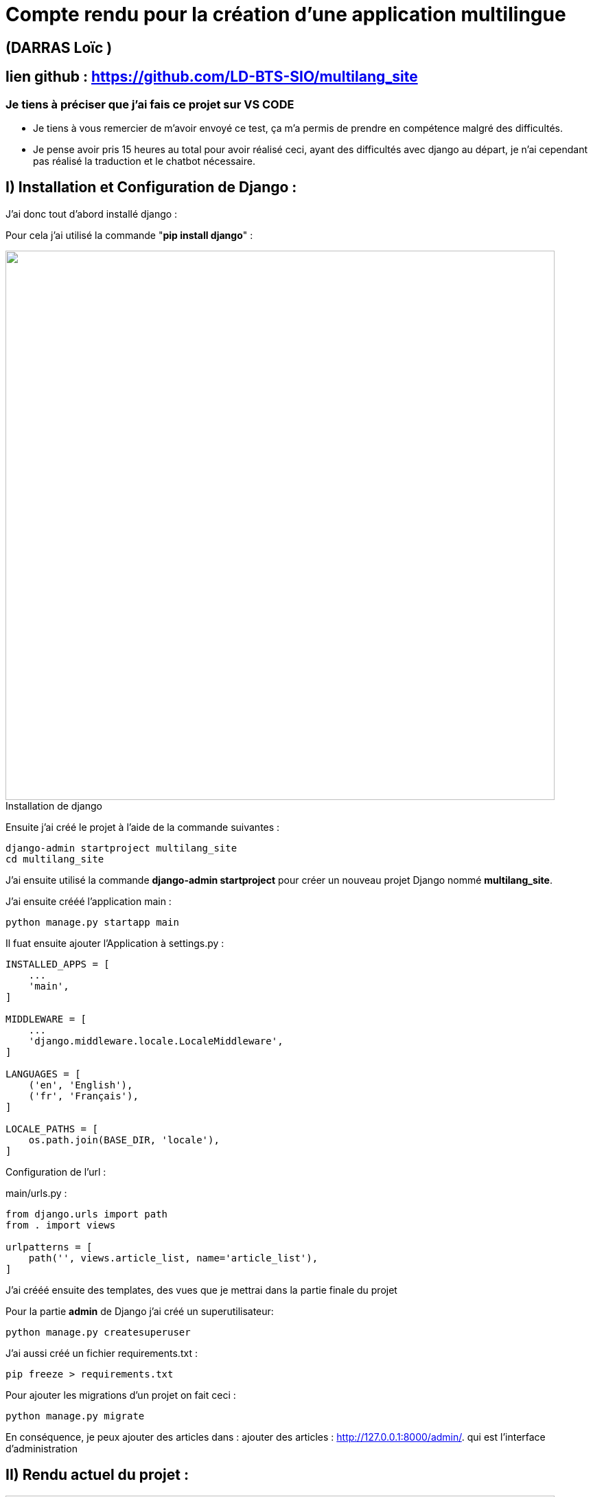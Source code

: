 = Compte rendu pour la création d'une application multilingue

:toc:

toc::[]
== (DARRAS Loïc )
== lien github : https://github.com/LD-BTS-SIO/multilang_site


=== Je tiens à préciser que j'ai fais ce projet sur VS CODE

* Je tiens à vous remercier de m'avoir envoyé ce test, ça m'a permis de prendre en compétence malgré des difficultés.
* Je pense avoir pris 15 heures au total pour avoir réalisé ceci, ayant des difficultés avec django au départ, je n'ai cependant pas réalisé la traduction et le chatbot nécessaire.

:figure-caption!:

== I) Installation et Configuration de Django :

J'ai donc tout d'abord installé django :

Pour cela j'ai utilisé la commande "*pip install django*" :
====
image::assets\images\d1a.png[width=800, title="Installation de django", alt=""]
====


Ensuite j'ai créé le projet à l'aide de la commande suivantes : 

[source,lang]
----
django-admin startproject multilang_site
cd multilang_site

----


J'ai ensuite utilisé la commande *django-admin startproject* pour créer un nouveau projet Django nommé *multilang_site*.


J'ai ensuite crééé l'application main : 


[source,lang]
----
python manage.py startapp main
----


Il fuat ensuite ajouter l'Application à settings.py :
[source,lang]
----
INSTALLED_APPS = [
    ...
    'main',
]

MIDDLEWARE = [
    ...
    'django.middleware.locale.LocaleMiddleware',
]

LANGUAGES = [
    ('en', 'English'),
    ('fr', 'Français'),
]

LOCALE_PATHS = [
    os.path.join(BASE_DIR, 'locale'),
]
----


Configuration de l'url :

main/urls.py :

[source,lang]
----

from django.urls import path
from . import views

urlpatterns = [
    path('', views.article_list, name='article_list'),
]


----



J'ai crééé ensuite des templates, des vues que je mettrai dans la partie finale du projet


Pour la partie *admin* de Django j'ai créé un superutilisateur: 
[source,lang]
----

python manage.py createsuperuser

----



J'ai aussi créé un  fichier requirements.txt :

[source,lang]
----
pip freeze > requirements.txt
----

Pour ajouter les migrations d'un projet on fait ceci : 

[source,lang]
----
python manage.py migrate


----


En conséquence, je peux ajouter des articles dans :  ajouter des articles : http://127.0.0.1:8000/admin/. qui est l'interface d'administration



== II) Rendu actuel  du projet :





====
image::assets\images\R1.png"[width=800, title="", alt=""]
====

====
image::assets\images\R2.png"[width=800, title="", alt=""]
====

====
image::assets\images\R3.png"[width=800, title="", alt=""]
====

====
image::assets\images\R4.png"[width=800, title="", alt=""]
====

====
image::assets\images\R5.png"[width=800, title="", alt=""]
====

====
image::assets\images\R6.png"[width=800, title="", alt=""]
====

====
image::assets\images\R7.png"[width=800, title="", alt=""]
====

====
image::assets\images\R8.png"[width=800, title="", alt=""]
====

== III) Difficultés chatbot et traduction

Je n'ai malheureusement pas encore réussi à intégrer un chabot et un système de traduction.

Voici les erreurs que je reçois

=== a) Traduction

J'ai dû d'abord configurer *settings.py* de la manière suivante :


[source,lang]
----

LANGUAGES = [
    ('en', 'English'),
    ('fr', 'French'),
    # Ajoutez d'autres langues au besoin
]

# Static files (CSS, JavaScript, Images)
# https://docs.djangoproject.com/en/5.0/howto/static-files/
STATIC_URL = '/static/'

STATICFILES_DIRS = [
    BASE_DIR / "static",
]

----


Pour les templates HTML, j'ai dû utiliser *le template tag {% trans %}*.



J'ai généré ensuite les *fichiers de message/ de traduction* en exécutant la commande suivante à la racine de votre projet:


[source,lang]
----

python manage.py makemessages -l fr   
 python manage.py makemessages -l en                                                            
                                                                                                                      


----


J'ai dû ensuite complier : 

[source,lang]
----
django-admin compilemessages
----

[source,lang]
----
J'ai malheuresement les erreurs suivantes: 

PS C:\Users\darras\multilang_site - correct B FONCTIONNE B - Copie> python manage.py runserver
Watching for file changes with StatReloader
Exception in thread django-main-thread:
Traceback (most recent call last):
  File "C:\Program Files\WindowsApps\PythonSoftwareFoundation.Python.3.10_3.10.3056.0_x64__qbz5n2kfra8p0\lib\threading.py", line 1016, in _bootstrap_inner
    self.run()
  File "C:\Program Files\WindowsApps\PythonSoftwareFoundation.Python.3.10_3.10.3056.0_x64__qbz5n2kfra8p0\lib\threading.py", line 953, in run
    self._target(*self._args, **self._kwargs)
  File "C:\Users\darras\multilang_site - correct B FONCTIONNE B - Copie\env\lib\site-packages\django\utils\autoreload.py", line 64, in wrapper
    fn(*args, **kwargs)
  File "C:\Users\darras\multilang_site - correct B FONCTIONNE B - Copie\env\lib\site-packages\django\core\management\commands\runserver.py", line 125, in inner_run
    autoreload.raise_last_exception()
  File "C:\Users\darras\multilang_site - correct B FONCTIONNE B - Copie\env\lib\site-packages\django\utils\autoreload.py", line 87, in raise_last_exception
    raise _exception[1]
  File "C:\Users\darras\multilang_site - correct B FONCTIONNE B - Copie\env\lib\site-packages\django\core\management\__init__.py", line 394, in execute
    autoreload.check_errors(django.setup)()
  File "C:\Users\darras\multilang_site - correct B FONCTIONNE B - Copie\env\lib\site-packages\django\utils\autoreload.py", line 64, in wrapper
    fn(*args, **kwargs)
  File "C:\Users\darras\multilang_site - correct B FONCTIONNE B - Copie\env\lib\site-packages\django\__init__.py", line 24, in setup
    apps.populate(settings.INSTALLED_APPS)
  File "C:\Users\darras\multilang_site - correct B FONCTIONNE B - Copie\env\lib\site-packages\django\apps\registry.py", line 91, in populate
    app_config = AppConfig.create(entry)
  File "C:\Users\darras\multilang_site - correct B FONCTIONNE B - Copie\env\lib\site-packages\django\apps\config.py", line 193, in create
    import_module(entry)
  File "C:\Program Files\WindowsApps\PythonSoftwareFoundation.Python.3.10_3.10.3056.0_x64__qbz5n2kfra8p0\lib\importlib\__init__.py", line 126, in import_module
----

Alors qu'il existe : 


[source,lang]
----
PS C:\Users\darras\multilang_site - correct B FONCTIONNE B - Copie> pip show djangorestframework                                                                               
Name: djangorestframework                                                                                                                                                      
Version: 3.15.2
Summary: Web APIs for Django, made easy.
Home-page: https://www.django-rest-framework.org/
Author: Tom Christie
Author-email: tom@tomchristie.com
License: BSD
Location: c:\users\darras\multilang_site\env\lib\site-packages
Requires: django
Required-by:

----

=== b) Chatbot

Pour le chabot je n'ai pas réussi à développer à l'aide d'uen solution gratuite.



J'ai essayé de publié le projet sur render mais j'ai toujours pas réussi : 


[source,lang]
----
==> Clonage depuis https://github.com/LD-BTS-SIO/multilang_site   
==> Extraction du commit 55266c76b8514d3de63e7c6b18c73cd3a559094b dans la branche master       
==> Utilisation de Python version 3.11.9 (par défaut)     
==> Docs sur la spécification d'une version Python : https://render.com/docs/python-version       
==> Utilisation de Poetry version 1.7.1 (par défaut)     
==> Documentation sur la spécification d'une version de Poetry : https://render.com/docs/poetry-version       
==> Exécution de la commande de build 'pip install -r conditions.txt'...       
Collecte  de asgiref==3.8.1  (à partir de  -r  requirements.txt  (ligne  1))
  Téléchargement de  asgiref-3.8.1-py3-none-any.whl.metadata  (9,3  Ko)
Collecte  de backoff==2.2.1  (à partir de  -r  requirements.txt  (ligne  2))
  Téléchargement de  backoff-2.2.1-py3-none-any.whl.metadata  (14  Ko)
Collecte  de branca==0.7.2  (à partir de  -r  conditions.txt  (ligne  3))
  Téléchargement de  branca-0.7.2-py3-none-any.whl.metadata  (1,5  Ko)
Collecte  de certifi==2024.2.2  (à partir de  -r  requirements.txt  (ligne  4))
  Téléchargement de  certifi-2024.2.2-py3-none-any.whl.metadata  (2,2  Ko)
Collecte  de charset-normalizer==3.3.2  (à partir de  -r  Requirements.txt  (ligne  5))
  Téléchargement de  charset_normalizer-3.3.2-cp311-cp311-manylinux_2_17_x86_64.manylinux2014_x86_64.whl.metadata  (33  Ko)
Collecte  de comtypes==1.1.14  (à partir de  -r  requirements.txt  (ligne  6))
  Téléchargement  de comtypes-1.1.14-py2.py3-none-any.whl.metadata  (1,6  Ko)
Collecte  de Django==5.0.6  (à partir de  -r  requirements.txt  (ligne  7))
  Téléchargement de  Django-5.0.6-py3-none-any.whl.metadata  (4,1  Ko)
Collecte  de folium==0.16.0  (à partir de  -r  requirements.txt  (ligne  8))
  Téléchargement  de folium-0.16.0-py2.py3-none-any.whl.metadata  (3,6  Ko)
Collecte  de idna==3.7  (à partir de  -r  requirements.txt  (ligne  9))
  Téléchargement de  idna-3.7-py3-none-any.whl.metadata  (9,9  Ko)
Collecte  de Jinja2==3.1.4  (à partir de  -r  conditions.txt  (ligne  10))
  Téléchargement de  jinja2-3.1.4-py3-none-any.whl.metadata  (2,6  Ko)
Collecte  de MarkupSafe==2.1.5  (à partir de  -r  conditions.txt  (ligne  11))
  Téléchargement de  MarkupSafe-2.1.5-cp311-cp311-manylinux_2_17_x86_64.manylinux2014_x86_64.whl.metadata  (3,0  Ko)
Collecte  de numpy==1.26.4  (à partir de  -r  conditions.txt  (ligne  12))
  Téléchargement de  numpy-1.26.4-cp311-cp311-manylinux_2_17_x86_64.manylinux2014_x86_64.whl.metadata  (61  Ko)
     ━━━━━━━━━━━━━━━━━━━━━━━━━━━━━━━━━━━━━━━━━  61,0/61,0  Ko  3,0  Mo/s  depuis  0:00:00
Collecte  d'opencage==2.4.0  (à partir de  -r  requirements.txt  (ligne  13))
  Téléchargement  de opencage-2.4.0-py3-none-any.whl.metadata  (5,8  Ko)
Collecte  des numéros de téléphone ==8.13.37  (à partir de  -r  exigences.txt  (ligne  14))
  Téléchargement  de phonenumbers-8.13.37-py2.py3-none-any.whl.metadata  (11  Ko)
Collecte  de PyMuPDF==1.23.21  (à partir de  -r  conditions.txt  (ligne  15))
  Téléchargement de  PyMuPDF-1.23.21-cp311-none-manylinux2014_x86_64.whl.metadata  (3,4  Ko)
Collecte  de PyMuPDFb==1.23.9  (à partir de  -r  requirements.txt  (ligne  16))
  Téléchargement de  PyMuPDFb-1.23.9-py3-none-manylinux2014_x86_64.manylinux_2_17_x86_64.whl.metadata  (1,3  Ko)
Collecte  de PyPDF2==3.0.1  (à partir de  -r  requirements.txt  (ligne  17))
  Téléchargement de  pypdf2-3.0.1-py3-none-any.whl.metadata  (6,8  Ko)
Collecte  de pypiwin32==223  (à partir de  -r  Requirements.txt  (ligne  18))
  Téléchargement de  pypiwin32-223-py3-none-any.whl.metadata  (236  octets)
Collecte  de pyttsx3==2,90  (à partir de  -r  Requirements.txt  (ligne  19))
  Téléchargement de  pyttsx3-2.90-py3-none-any.whl.metadata  (3,6  Ko)
ERREUR :  j'ai ignoré  les versions  suivantes qui nécessitent une version différente de Python : 1.21.2 Requires-Python >=3.7,<3.11 ; 1.21.3 Nécessite-Python >=3.7,<3.11 ; 1.21.4 Nécessite-Python >=3.7,<3.11 ; 1.21.5 Nécessite-Python >=3.7,<3.11 ; 1.21.6 Nécessite-Python >=3.7,<3.11                      
ERREUR :  Impossible  de  trouver  une  version  qui  satisfait  à l'  exigence  pywin32==306  (à partir  des versions :  aucune)
ERREUR :  aucune distribution  correspondante trouvée pour pywin32==306    
[avis]  Une  nouvelle  version  de  pip  est  disponible :  24.0  ->  24.1.1
[avis]  Pour  mettre à jour,  exécutez :  pip  install  --upgrade  pip
==>  La construction  a échoué  😞
==> Méthodes courantes pour dépanner votre déploiement : https://docs.render.com/troubleshooting-deploys       
----


== IV) Conclusion

* Je vous remercie tout d'abord de m'avoir proposé ce projet, j'ai pu découvrir les bases de django mais malheureusement j'ai connu de grandes difficultés

* J'essaierai de le finir pour m'entrainer, c'est une belle idée de projet pour s'entraîner et acquérir des compétences.

* Je vous souhaite une bonne continuation pour votre entreprise.

_Cordialement_,

_Loïc Darras_
